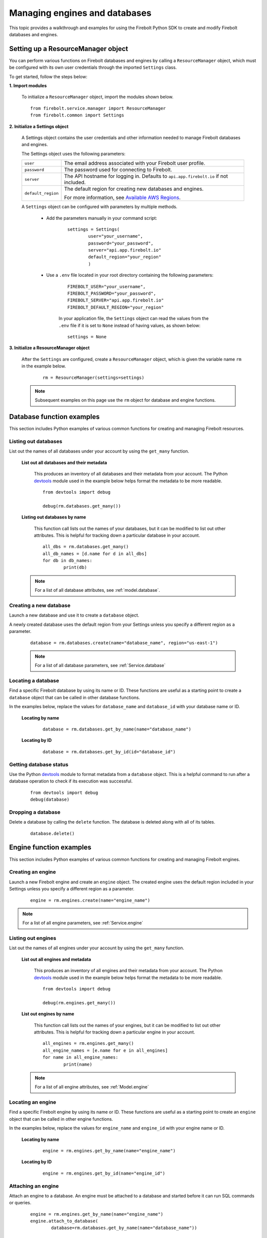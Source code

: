 #####################################
Managing engines and databases
#####################################

This topic provides a walkthrough and examples for using the Firebolt Python SDK to create and modify Firebolt databases and engines.  


Setting up a ResourceManager object
====================================

You can perform various functions on Firebolt databases and engines by calling a ``ResourceManager`` object, which must be configured with its own user credentials through the imported ``Settings`` class. 

To get started, follow the steps below: 

**1. Import modules**

	To initialize a ``ResourceManager`` object, import the modules shown below. 

.. _required_resourcemanager_imports:

	:: 

		from firebolt.service.manager import ResourceManager
		from firebolt.common import Settings


**2. Initialize a Settings object**

	A Settings object contains the user credentials and other information needed to manage Firebolt databases and engines.   

	The Settings object uses the following parameters: 

	+---------------------+-----------------------------------------------------------------------------------------------------------------------------+
	| ``user``            |  The email address associated with your Firebolt user profile.                                                              |
	+---------------------+-----------------------------------------------------------------------------------------------------------------------------+
	| ``password``        |  The password used for connecting to Firebolt.                                                                              |
	+---------------------+-----------------------------------------------------------------------------------------------------------------------------+
	| ``server``          |  The API hostname for logging in. Defaults to ``api.app.firebolt.io`` if not included.                                      |
	+---------------------+-----------------------------------------------------------------------------------------------------------------------------+
	| ``default_region``  |  The default region for creating new databases and engines.                                                                 |
	|                     |                                                                                                                             |
	|                     |  For more information, see `Available AWS Regions <https://docs.firebolt.io/general-reference/available-regions.html>`_.    |
	+---------------------+-----------------------------------------------------------------------------------------------------------------------------+



	A ``Settings`` object can be configured with parameters by multiple methods.  

		* Add the parameters manually in your command script: 

			:: 

				settings = Settings(
					user="your_username",
					password="your_password",
					server="api.app.firebolt.io"
					default_region="your_region"
					)

		* Use a ``.env`` file located in your root directory containing the following parameters: 

			:: 

				FIREBOLT_USER="your_username",
				FIREBOLT_PASSWORD="your_password",
				FIREBOLT_SERVER="api.app.firebolt.io"
				FIREBOLT_DEFAULT_REGION="your_region"

			In your application file, the ``Settings`` object can read the values from the ``.env`` file if it is set to ``None`` instead of having values, as shown below: 

			:: 

				settings = None


**3. Initialize a ResourceManager object**


	After the ``Settings`` are configured, create a ``ResourceManager`` object, which is given the variable name ``rm`` in the example below. 

		:: 

			rm = ResourceManager(settings=settings)

	.. note:: 
	
		Subsequent examples on this page use the ``rm`` object for database and engine functions. 


Database function examples
====================================

This section includes Python examples of various common functions for creating and managing Firebolt resources. 

Listing out databases 
------------------------

List out the names of all databases under your account by using the ``get_many`` function.  



	**List out all databases and their metadata** 

		This produces an inventory of all databases and their metadata from your account. The Python `devtools <https://pypi.org/project/devtools/>`_ module used in the example below helps format the metadata to be more readable.  

		::

			from devtools import debug

			debug(rm.databases.get_many())


	**Listing out databases by name**

		This function call lists out the names of your databases, but it can be modified to list out other attributes. This is helpful for tracking down a particular database in your account. 

		:: 

			all_dbs = rm.databases.get_many()
			all_db_names = [d.name for d in all_dbs]
			for db in db_names: 
				print(db)

	.. note::

		For a list of all database attributes, see :ref:`model.database`. 


Creating a new database
-------------------------

Launch a new database and use it to create a ``database`` object. 

A newly created database uses the default region from your Settings unless you specify a different region as a parameter. 

	::

		database = rm.databases.create(name="database_name", region="us-east-1")


	.. note:: 

		For a list of all database parameters, see :ref:`Service.database` 


Locating a database
---------------------

Find a specific Firebolt database by using its name or ID. These functions are useful as a starting point to create a ``database`` object that can be called in other database functions.  

In the examples below, replace the values for ``database_name`` and ``database_id`` with your database name or ID. 



	**Locating by name**

		:: 

			database = rm.databases.get_by_name(name="database_name")

	**Locating by ID**

		::

			database = rm.databases.get_by_id(id="database_id")


Getting database status
-------------------------

Use the Python `devtools <https://pypi.org/project/devtools/>`_ module to format metadata from a ``database`` object. This is a helpful command to run after a database operation to check if its execution was successful.    

	::	
	
		from devtools import debug
		debug(database)


Dropping a database
-----------------------

Delete a database by calling the ``delete`` function. The database is deleted along with all of its tables.

	:: 
	
		database.delete()


Engine function examples
====================================

This section includes Python examples of various common functions for creating and managing Firebolt engines. 



Creating an engine
--------------------

Launch a new Firebolt engine and create an ``engine`` object. The created engine uses the default region included in your Settings unless you specify a different region as a parameter. 

	:: 

		engine = rm.engines.create(name="engine_name")


.. note:: 

	For a list of all engine parameters, see :ref:`Service.engine` 



Listing out engines
---------------------

List out the names of all engines under your account by using the ``get_many`` function.

	**List out all engines and metadata**

		This produces an inventory of all engines and their metadata from your account. The Python `devtools <https://pypi.org/project/devtools/>`_ module used in the example below helps format the metadata to be more readable.  

		::

			from devtools import debug

			debug(rm.engines.get_many())

	**List out engines by name**

		This function call lists out the names of your engines, but it can be modified to list out other attributes. This is helpful for tracking down a particular engine in your account. 

		::

			all_engines = rm.engines.get_many()
			all_engine_names = [e.name for e in all_engines]
			for name in all_engine_names: 
				print(name)


	.. note:: 

		For a list of all engine attributes, see :ref:`Model.engine`

Locating an engine
--------------------

Find a specific Firebolt engine by using its name or ID. These functions are useful as a starting point to create an ``engine`` object that can be called in other engine functions.

In the examples below, replace the values for ``engine_name`` and ``engine_id`` with your engine name or ID. 

	**Locating by name**

		::

			engine = rm.engines.get_by_name(name="engine_name")

	**Locating by ID**

		::

			engine = rm.engines.get_by_id(name="engine_id")


Attaching an engine
---------------------

Attach an engine to a database. An engine must be attached to a database and started before it can run SQL commands or queries. 

	:: 

		engine = rm.engines.get_by_name(name="engine_name")
		engine.attach_to_database(
			database=rm.databases.get_by_name(name="database_name"))



Dropping an engine
--------------------

Delete an engine by calling the ``delete`` function. The engine is removed from its attached database and deleted. 

	::

		engine.delete()


Starting an engine
-------------------

Start an engine by calling the ``start`` function on an ``engine`` object. An engine must be attached to a database and started before it can run SQL commands or queries. 

	::

		engine.start() 



Stopping an engine
--------------------

Stop an engine by calling the ``stop`` function. When stopped, an engine is not available to run queries and does not accrue additional usage time on your account. 

	::

		engine.stop()

Updating an engine
---------------------

Update an engine to change its specifications, returning an updated version of the engine. The engine must be stopped in order to be updated. 

For a list of engine parameters that can be updated, see :meth:`~firebolt.model.engine.Engine.update`

	::

		engine.update(description = "This is a new description.")

Getting engine status
----------------------

Use the Python `devtools <https://pypi.org/project/devtools/>`_ module to format metadata from an ``engine`` object. This is a helpful command to run after an engine operation to check if its execution was successful.    

	::	
	
		from devtools import debug
		debug(engine)

